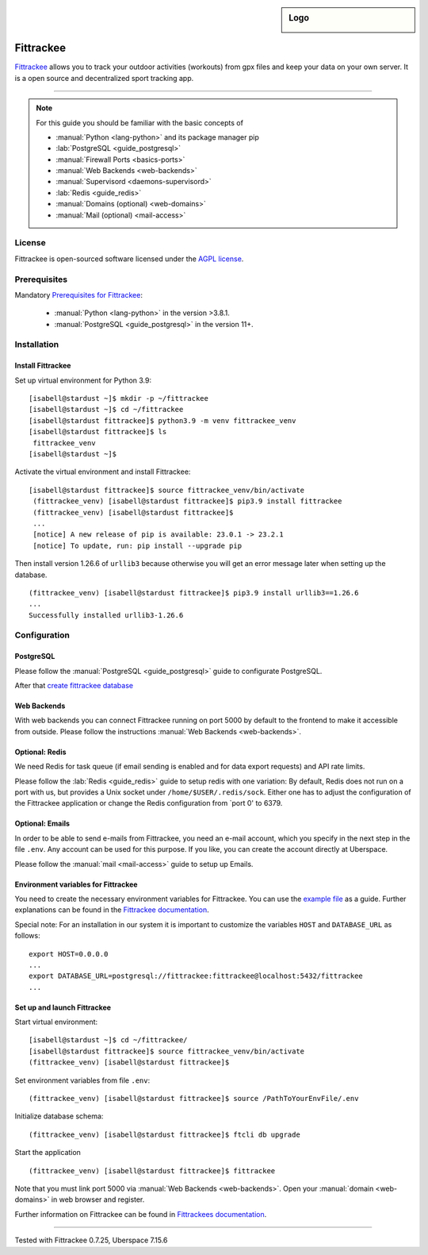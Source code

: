 .. highlight:: console
.. author:: Astrid Günther <https://astrid-guenther.de>

.. tag:: lang-python
.. tag:: fitness-tracker
.. tag:: sport-tracking-app
.. tag:: tacking
.. tag:: tacker
.. tag:: sport
.. tag:: fitness
.. tag:: gpx

.. sidebar:: Logo

  .. image:: _static/images/fittrackee.png
      :align: center

##########
Fittrackee
##########

.. tag_list::

Fittrackee_ allows you to track your outdoor activities (workouts) from gpx files and keep your data on your own server.
It is a open source and decentralized sport tracking app.

----

.. note:: For this guide you should be familiar with the basic concepts of

  * :manual:`Python <lang-python>` and its package manager pip
  * :lab:`PostgreSQL <guide_postgresql>`
  * :manual:`Firewall Ports <basics-ports>`
  * :manual:`Web Backends <web-backends>`
  * :manual:`Supervisord <daemons-supervisord>`
  * :lab:`Redis <guide_redis>`
  * :manual:`Domains (optional) <web-domains>`
  * :manual:`Mail (optional) <mail-access>`


License
=======

Fittrackee is open-sourced software licensed under the `AGPL license <https://github.com/SamR1/FitTrackee/blob/master/LICENSE>`_.

Prerequisites
=============

Mandatory `Prerequisites for Fittrackee <https://samr1.github.io/FitTrackee/en/installation.html#prerequisites>`_:

  * :manual:`Python <lang-python>` in the version >3.8.1.
  * :manual:`PostgreSQL <guide_postgresql>` in the version 11+.

Installation
============

Install Fittrackee
------------------

Set up virtual environment for Python 3.9:

::

 [isabell@stardust ~]$ mkdir -p ~/fittrackee
 [isabell@stardust ~]$ cd ~/fittrackee
 [isabell@stardust fittrackee]$ python3.9 -m venv fittrackee_venv
 [isabell@stardust fittrackee]$ ls
  fittrackee_venv
 [isabell@stardust ~]$


Activate the virtual environment and install Fittrackee:

::

 [isabell@stardust fittrackee]$ source fittrackee_venv/bin/activate
  (fittrackee_venv) [isabell@stardust fittrackee]$ pip3.9 install fittrackee
  (fittrackee_venv) [isabell@stardust fittrackee]$
  ...
  [notice] A new release of pip is available: 23.0.1 -> 23.2.1
  [notice] To update, run: pip install --upgrade pip


Then install version 1.26.6 of ``urllib3`` because otherwise you will get an error message later when setting up the database.

::

 (fittrackee_venv) [isabell@stardust fittrackee]$ pip3.9 install urllib3==1.26.6
 ...
 Successfully installed urllib3-1.26.6


Configuration
=============

PostgreSQL
----------

Please follow the :manual:`PostgreSQL <guide_postgresql>` guide to configurate PostgreSQL.

After that `create fittrackee database  <https://samr1.github.io/FitTrackee/en/installation.html#from-pypi>`_

Web Backends
------------

With web backends you can connect Fittrackee running on port 5000 by default to the frontend to make it accessible from outside.
Please follow the instructions :manual:`Web Backends <web-backends>`.


Optional: Redis
---------------

We need Redis for task queue (if email sending is enabled and for data export requests) and API rate limits.

Please follow the :lab:`Redis <guide_redis>` guide to setup redis with one variation: By default, Redis does not run on a port with us, but provides a Unix socket under ``/home/$USER/.redis/sock``. Either one has to adjust the configuration of the Fittrackee application or change the Redis configuration from `port 0' to 6379.

Optional: Emails
----------------

In order to be able to send e-mails from Fittrackee, you need an e-mail account, which you specify in the next step in the file ``.env``. Any account can be used for this purpose. If you like, you can create the account directly at Uberspace.

Please follow the :manual:`mail <mail-access>` guide to setup up Emails.


Environment variables for Fittrackee
------------------------------------

You need to create the necessary environment variables for Fittrackee.
You can use the `example file <https://github.com/SamR1/FitTrackee/blob/master/.env.example>`_ as a guide.
Further explanations can be found in the `Fittrackee documentation <https://samr1.github.io/FitTrackee/en/installation.html#environment-variables>`_.

Special note: For an installation in our system it is important to customize the variables ``HOST`` and ``DATABASE_URL`` as follows:

::

 export HOST=0.0.0.0
 ...
 export DATABASE_URL=postgresql://fittrackee:fittrackee@localhost:5432/fittrackee
 ...


Set up and launch Fittrackee
----------------------------

Start virtual environment:

::

 [isabell@stardust ~]$ cd ~/fittrackee/
 [isabell@stardust fittrackee]$ source fittrackee_venv/bin/activate
 (fittrackee_venv) [isabell@stardust fittrackee]$


Set environment variables from file ``.env``:

::

 (fittrackee_venv) [isabell@stardust fittrackee]$ source /PathToYourEnvFile/.env

Initialize database schema:

::

 (fittrackee_venv) [isabell@stardust fittrackee]$ ftcli db upgrade

Start the application

::

 (fittrackee_venv) [isabell@stardust fittrackee]$ fittrackee


Note that you must link port 5000 via :manual:`Web Backends <web-backends>`. Open your :manual:`domain <web-domains>` in web browser and register.


Further information on Fittrackee can be found in `Fittrackees documentation <https://samr1.github.io/FitTrackee/en/installation.html>`_.

----

Tested with Fittrackee 0.7.25, Uberspace 7.15.6

.. _Fittrackee: https://github.com/SamR1/FitTrackee/

.. author_list::
